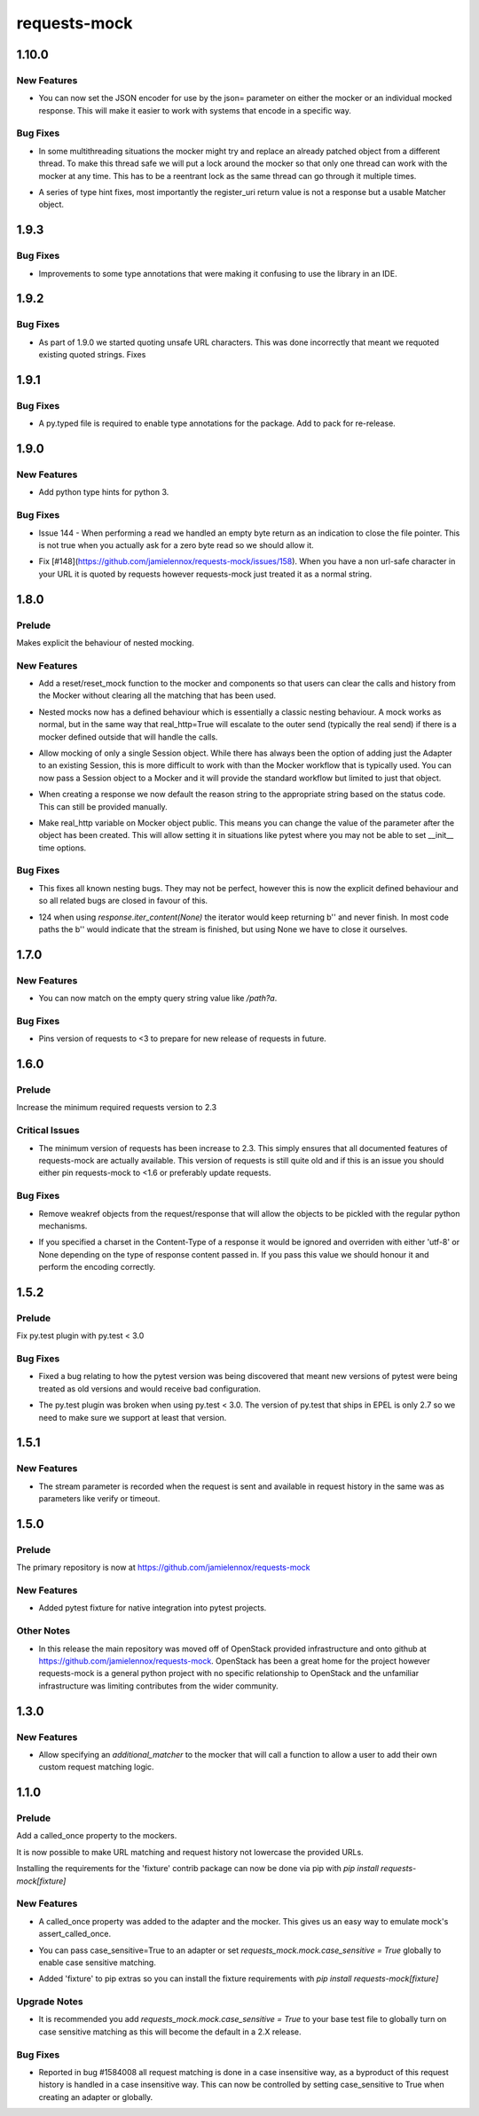 =============
requests-mock
=============

.. _requests-mock_1.10.0:

1.10.0
======

.. _requests-mock_1.10.0_New Features:

New Features
------------

.. releasenotes/notes/Set-JSON-Encoder-31889bc42d11b7d3.yaml @ b'792aea7a6c584477d77051290f02a029ef0f3725'

- You can now set the JSON encoder for use by the json= parameter on either
  the mocker or an individual mocked response. This will make it easier to
  work with systems that encode in a specific way.


.. _requests-mock_1.10.0_Bug Fixes:

Bug Fixes
---------

.. releasenotes/notes/RLock-around-send-8adf0487b887f378.yaml @ b'c19c3343d3a70a57427bd37fbb5fcffb0b7def1c'

- In some multithreading situations the mocker might try and replace an
  already patched object from a different thread. To make this thread safe we
  will put a lock around the mocker so that only one thread can work with the
  mocker at any time. This has to be a reentrant lock as the same thread can
  go through it multiple times.

.. releasenotes/notes/Type-Annotation-Fixes-121a274d75791a61.yaml @ b'27688f9667963a7014cebc467692e0ab63b9b04e'

- A series of type hint fixes, most importantly the register_uri return value is not a response but a usable Matcher object.


.. _requests-mock_1.9.3:

1.9.3
=====

.. _requests-mock_1.9.3_Bug Fixes:

Bug Fixes
---------

.. releasenotes/notes/Update-type-annotations-3314fbc6e7552750.yaml @ b'7d2eb83ce3fd3111f90318ddff095dc6821bcabb'

- Improvements to some type annotations that were making it confusing to use the library in an IDE.


.. _requests-mock_1.9.2:

1.9.2
=====

.. _requests-mock_1.9.2_Bug Fixes:

Bug Fixes
---------

.. releasenotes/notes/Fix-urlquote-of-quoted-path-84cc1ff122dba279.yaml @ b'77f1a1fef7a6bb60b1ad4bafb85159782474178d'

- As part of 1.9.0 we started quoting unsafe URL characters. This was done incorrectly that meant we requoted existing quoted strings. Fixes


.. _requests-mock_1.9.1:

1.9.1
=====

.. _requests-mock_1.9.1_Bug Fixes:

Bug Fixes
---------

.. releasenotes/notes/Add-py.typed-file-5a5cae1041dd0859.yaml @ b'78ef2d0a377355d5e0a20e6eeb6c8333f3bdf17c'

- A py.typed file is required to enable type annotations for the package. Add to pack for re-release.


.. _requests-mock_1.9.0:

1.9.0
=====

.. _requests-mock_1.9.0_New Features:

New Features
------------

.. releasenotes/notes/Support-Type-Hints-0f7d2385bd808d84.yaml @ b'402fd627cc28f76f6938c17848c6c88ff58863c0'

- Add python type hints for python 3.


.. _requests-mock_1.9.0_Bug Fixes:

Bug Fixes
---------

.. releasenotes/notes/fix-zero-bytes-read-109628b72221cfe7.yaml @ b'91bb753d62c8788d0ed72292d5e1f37ed1a365e0'

- Issue 144 - When performing a read we handled an empty byte return as an indication to close the file pointer. This is not true when you actually ask for a zero byte read so we should allow it.

.. releasenotes/notes/url-quote-path-a593190dee974a7a.yaml @ b'f072845c0cb13c6c0fb18824160639a8bb3c7fe8'

- Fix [#148](https://github.com/jamielennox/requests-mock/issues/158). When you have a non url-safe character in your URL it is quoted by requests however requests-mock just treated it as a normal string.


.. _requests-mock_1.8.0:

1.8.0
=====

.. _requests-mock_1.8.0_Prelude:

Prelude
-------

.. releasenotes/notes/explicit-nesting-behaviour-4d28c310dc4c463a.yaml @ b'b99eef22c5603dae28e35018166d95b40731ec7c'

Makes explicit the behaviour of nested mocking.


.. _requests-mock_1.8.0_New Features:

New Features
------------

.. releasenotes/notes/add-reset-function-bcef01162cab0912.yaml @ b'aeca73aeb57752315a5b6cd123b00a24e81f8c39'

- Add a reset/reset_mock function to the mocker and components so that users
  can clear the calls and history from the Mocker without clearing all the
  matching that has been used.

.. releasenotes/notes/explicit-nesting-behaviour-4d28c310dc4c463a.yaml @ b'b99eef22c5603dae28e35018166d95b40731ec7c'

- Nested mocks now has a defined behaviour which is essentially a classic
  nesting behaviour. A mock works as normal, but in the same way that
  real_http=True will escalate to the outer send (typically the real send) if
  there is a mocker defined outside that will handle the calls.

.. releasenotes/notes/session-scoped-mock-7f1c98d9a91bffc8.yaml @ b'35bfe56591f188dd169bad64b612688e55ec552c'

- Allow mocking of only a single Session object. While there has always been
  the option of adding just the Adapter to an existing Session, this is more
  difficult to work with than the Mocker workflow that is typically used. You
  can now pass a Session object to a Mocker and it will provide the standard
  workflow but limited to just that object.

.. releasenotes/notes/set-default-response-reason-f24556261bc7e9e5.yaml @ b'c2d3d248798087c6cf44e60f69679276e7a797c0'

- When creating a response we now default the reason string to the appropriate string based on the status code. This can still be provided manually.

.. releasenotes/notes/set-real-http-on-mocker-01eb26b65697466d.yaml @ b'5788dcf191728e384a73f7dee100f482dfb79a7e'

- Make real_http variable on Mocker object public. This means you can change
  the value of the parameter after the object has been created. This will
  allow setting it in situations like pytest where you may not be able to set
  __init__ time options.


.. _requests-mock_1.8.0_Bug Fixes:

Bug Fixes
---------

.. releasenotes/notes/explicit-nesting-behaviour-4d28c310dc4c463a.yaml @ b'b99eef22c5603dae28e35018166d95b40731ec7c'

- This fixes all known nesting bugs. They may not be perfect, however this is
  now the explicit defined behaviour and so all related bugs are closed in
  favour of this.

.. releasenotes/notes/fix-iter-content-none-1e29754a75273b8c.yaml @ b'7a5fc638b606507a9a1dd2dc88e95df87dd2baa7'

- 124 when using `response.iter_content(None)` the iterator would keep returning b'' and never finish. In most code paths the b'' would indicate that the stream is finished, but using None we have to close it ourselves.


.. _requests-mock_1.7.0:

1.7.0
=====

.. _requests-mock_1.7.0_New Features:

New Features
------------

.. releasenotes/notes/match-empty-query-string-e6d6976fe002da0b.yaml @ b'9210dfc1c831c4afdd698dcd9ac637ee36019439'

- You can now match on the empty query string value like `/path?a`.


.. _requests-mock_1.7.0_Bug Fixes:

Bug Fixes
---------

.. releasenotes/notes/pin-requests-version-e0f090aa31dc86c3.yaml @ b'1e2d0904f85e7987fa4b33429a2f80f156e997cf'

- Pins version of requests to <3 to prepare for new release of requests in future.


.. _requests-mock_1.6.0:

1.6.0
=====

.. _requests-mock_1.6.0_Prelude:

Prelude
-------

.. releasenotes/notes/Bump-minimum-requests-2.3-70fd287f6ea1a12e.yaml @ b'3a7c98f63d625f675c36df27724148fbe75f50a6'

Increase the minimum required requests version to 2.3


.. _requests-mock_1.6.0_Critical Issues:

Critical Issues
---------------

.. releasenotes/notes/Bump-minimum-requests-2.3-70fd287f6ea1a12e.yaml @ b'3a7c98f63d625f675c36df27724148fbe75f50a6'

- The minimum version of requests has been increase to 2.3. This simply
  ensures that all documented features of requests-mock are actually
  available. This version of requests is still quite old and if this is an
  issue you should either pin requests-mock to <1.6 or preferably update
  requests.


.. _requests-mock_1.6.0_Bug Fixes:

Bug Fixes
---------

.. releasenotes/notes/Allow-pickling-response-fe751b0a760a5001.yaml @ b'a0e8fb61e0bcadb85b0dcb1ea3b7a5d029821ee8'

- Remove weakref objects from the request/response that will allow the objects to be pickled with the regular python mechanisms.

.. releasenotes/notes/user-response-encoding-b2eea39404140164.yaml @ b'f4f3b0a631a76b73bc08757a6b78055e5a7d6835'

- If you specified a charset in the Content-Type of a response it would be
  ignored and overriden with either 'utf-8' or None depending on the type of
  response content passed in. If you pass this value we should honour it and
  perform the encoding correctly.


.. _requests-mock_1.5.2:

1.5.2
=====

.. _requests-mock_1.5.2_Prelude:

Prelude
-------

.. releasenotes/notes/py.test-2-4e7735793288ea2d.yaml @ b'acce6240de329869ef87efaf43560f4a6dfeafcd'

Fix py.test plugin with py.test < 3.0


.. _requests-mock_1.5.2_Bug Fixes:

Bug Fixes
---------

.. releasenotes/notes/fix-pytest-version-discovery-43f27e7e162ed055.yaml @ b'4909eac4a72a052b20eff76900f470fae1d328fd'

- Fixed a bug relating to how the pytest version was being discovered that meant new versions of pytest were being treated as old versions and would receive bad configuration.

.. releasenotes/notes/py.test-2-4e7735793288ea2d.yaml @ b'acce6240de329869ef87efaf43560f4a6dfeafcd'

- The py.test plugin was broken when using py.test < 3.0. The version of py.test that ships in EPEL is only 2.7 so we need to make sure we support at least that version.


.. _requests-mock_1.5.1:

1.5.1
=====

.. _requests-mock_1.5.1_New Features:

New Features
------------

.. releasenotes/notes/request-history-stream-f1d75b33adcd7e97.yaml @ b'7c82b5294f24989ef934dac8f4c58ab20b42103c'

- The stream parameter is recorded when the request is sent and available in request history in the same was as parameters like verify or timeout.


.. _requests-mock_1.5.0:

1.5.0
=====

.. _requests-mock_1.5.0_Prelude:

Prelude
-------

.. releasenotes/notes/repo-move-15e956e1d54c048b.yaml @ b'33d9cc8468f89063934a58c08eb9d04e09aae895'

The primary repository is now at https://github.com/jamielennox/requests-mock


.. _requests-mock_1.5.0_New Features:

New Features
------------

.. releasenotes/notes/pytest-7e35da8c5f2cd428.yaml @ b'a455a735d7edba5d064380eb054021a11d076f57'

- Added pytest fixture for native integration into pytest projects.


.. _requests-mock_1.5.0_Other Notes:

Other Notes
-----------

.. releasenotes/notes/repo-move-15e956e1d54c048b.yaml @ b'33d9cc8468f89063934a58c08eb9d04e09aae895'

- In this release the main repository was moved off of OpenStack provided
  infrastructure and onto github at
  https://github.com/jamielennox/requests-mock. OpenStack has been a great
  home for the project however requests-mock is a general python project with
  no specific relationship to OpenStack and the unfamiliar infrastructure was
  limiting contributes from the wider community.


.. _requests-mock_1.3.0:

1.3.0
=====

.. _requests-mock_1.3.0_New Features:

New Features
------------

.. releasenotes/notes/additional-matcher-5c5cd466a6d70080.yaml @ b'aa3e87c4ee8da57b0b71f0a9511af89002a7aa1e'

- Allow specifying an `additional_matcher` to the mocker that will call a function to allow a user to add their own custom request matching logic.


.. _requests-mock_1.1.0:

1.1.0
=====

.. _requests-mock_1.1.0_Prelude:

Prelude
-------

.. releasenotes/notes/Add-called_once-property-a69546448cbd5542.yaml @ b'0c6e567ec77681178e461c2994db16fa81aea4a8'

Add a called_once property to the mockers.


.. releasenotes/notes/case-insensitive-matching-a3143221359bbf2d.yaml @ b'1b08dcc70557b2d58c56a923e6d3176c2b64a14f'

It is now possible to make URL matching and request history not lowercase the provided URLs.


.. releasenotes/notes/fixture-extras-699a5b5fb5bd6aab.yaml @ b'6df03ed3d03d05f606bff28764e72bc0574333b7'

Installing the requirements for the 'fixture' contrib package can now be done via pip with `pip install requests-mock[fixture]`


.. _requests-mock_1.1.0_New Features:

New Features
------------

.. releasenotes/notes/Add-called_once-property-a69546448cbd5542.yaml @ b'0c6e567ec77681178e461c2994db16fa81aea4a8'

- A called_once property was added to the adapter and the mocker. This gives us an easy way to emulate mock's assert_called_once.

.. releasenotes/notes/case-insensitive-matching-a3143221359bbf2d.yaml @ b'1b08dcc70557b2d58c56a923e6d3176c2b64a14f'

- You can pass case_sensitive=True to an adapter or set `requests_mock.mock.case_sensitive = True` globally to enable case sensitive matching.

.. releasenotes/notes/fixture-extras-699a5b5fb5bd6aab.yaml @ b'6df03ed3d03d05f606bff28764e72bc0574333b7'

- Added 'fixture' to pip extras so you can install the fixture requirements with `pip install requests-mock[fixture]`


.. _requests-mock_1.1.0_Upgrade Notes:

Upgrade Notes
-------------

.. releasenotes/notes/case-insensitive-matching-a3143221359bbf2d.yaml @ b'1b08dcc70557b2d58c56a923e6d3176c2b64a14f'

- It is recommended you add `requests_mock.mock.case_sensitive = True` to your base test file to globally turn on case sensitive matching as this will become the default in a 2.X release.


.. _requests-mock_1.1.0_Bug Fixes:

Bug Fixes
---------

.. releasenotes/notes/case-insensitive-matching-a3143221359bbf2d.yaml @ b'1b08dcc70557b2d58c56a923e6d3176c2b64a14f'

- Reported in bug \#1584008 all request matching is done in a case insensitive way, as a byproduct of this request history is handled in a case insensitive way. This can now be controlled by setting case_sensitive to True when creating an adapter or globally.

